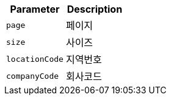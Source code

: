 |===
|Parameter|Description

|`+page+`
|페이지

|`+size+`
|사이즈

|`+locationCode+`
|지역번호

|`+companyCode+`
|회사코드

|===
